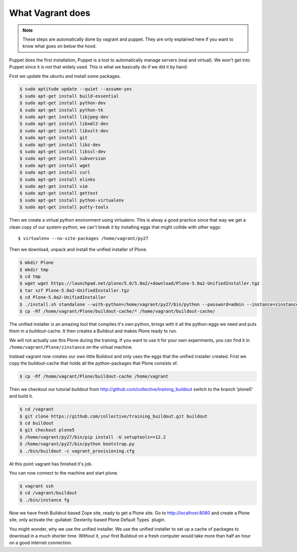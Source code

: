 What Vagrant does
-----------------

.. note::

    These steps are automatically done by vagrant and puppet. They are only explained here if you want to know what goes on below the hood.

Puppet does the first installation, Puppet is a tool to automatically manage servers (real and virtual). We won't get into Puppet since it is not that widely used. This is what we basically do if we did it by hand:

First we update the ubuntu and install some packages.

.. code-block:: bash

    $ sudo aptitude update --quiet --assume-yes
    $ sudo apt-get install build-essential
    $ sudo apt-get install python-dev
    $ sudo apt-get install python-tk
    $ sudo apt-get install libjpeg-dev
    $ sudo apt-get install libxml2-dev
    $ sudo apt-get install libxslt-dev
    $ sudo apt-get install git
    $ sudo apt-get install libz-dev
    $ sudo apt-get install libssl-dev
    $ sudo apt-get install subversion
    $ sudo apt-get install wget
    $ sudo apt-get install curl
    $ sudo apt-get install elinks
    $ sudo apt-get install vim
    $ sudo apt-get install gettext
    $ sudo apt-get install python-virtualenv
    $ sudo apt-get install putty-tools

Then we create a virtual python environment using virtualenv. This is alway a good practice since that way we get a clean copy of our system-python, we can't break it by installing eggs that might collide with other eggs::

    $ virtualenv --no-site-packages /home/vagrant/py27

Then we download, unpack and install the unified installer of Plone.

.. code-block:: bash

    $ mkdir Plone
    $ mkdir tmp
    $ cd tmp
    $ wget wget https://launchpad.net/plone/5.0/5.0a2/+download/Plone-5.0a2-UnifiedInstaller.tgz
    $ tar xzf Plone-5.0a2-UnifiedInstaller.tgz
    $ cd Plone-5.0a2-UnifiedInstaller
    $ ./install.sh standalone --with-python=/home/vagrant/py27/bin/python --password=admin --instance=zinstance --target=/home/vagrant/Plone
    $ cp -Rf /home/vagrant/Plone/buildout-cache/* /home/vagrant/buildout-cache/

The unified installer is an amazing tool that compiles it's own python, brings with it all the python-eggs we need and puts them in a buildout-cache. It then creates a Buildout and makes Plone ready to run.

We will not actually use this Plone during the training. If you want to use it for your own experiments, you can find it in ``/home/vagrant/Plone/zinstance`` on the virtual machine.

Instead vagrant now creates our own little Buildout and only uses the eggs that the unified installer created. First we copy the buildout-cache that holds all the python-packages that Plone consists of.

.. code-block:: bash

    $ cp -Rf /home/vagrant/Plone/buildout-cache /home/vagrant

Then we checkout our tutorial buildout from http://github.com/collective/training_buildout switch to the branch 'plone5' and build it.

.. code-block:: bash

    $ cd /vagrant
    $ git clone https://github.com/collective/training_buildout.git buildout
    $ cd buildout
    $ git checkout plone5
    $ /home/vagrant/py27/bin/pip install -U setuptools==12.2
    $ /home/vagrant/py27/bin/python bootstrap.py
    $ ./bin/buildout -c vagrant_provisioning.cfg

At this point vagrant has finished it's job.

You can now connect to the machine and start plone.

.. code-block:: bash

    $ vagrant ssh
    $ cd /vagrant/buildout
    $ ./bin/instance fg

Now we have fresh Buildout based Zope site, ready to get a Plone site. Go to http://localhost:8080 and create a Plone site, only activate the  :guilabel:`Dexterity-based Plone Default Types` plugin.

You might wonder, why we use the unified installer. We use the unified installer to set up a cache of packages to download in a much shorter time. Without it, your first Buildout on a fresh computer would take more than half an hour on a good internet connection.